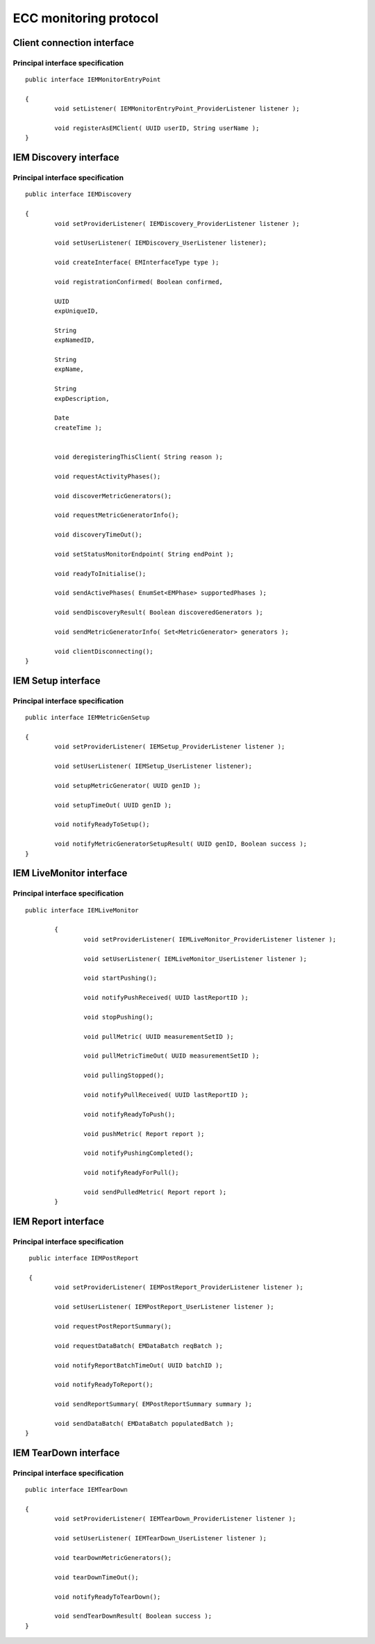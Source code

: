 ECC monitoring protocol
=======================

Client connection interface
---------------------------

|image23_png|


Principal interface specification
~~~~~~~~~~~~~~~~~~~~~~~~~~~~~~~~~

::

	public interface IEMMonitorEntryPoint

	{
		void setListener( IEMMonitorEntryPoint_ProviderListener listener );

		void registerAsEMClient( UUID userID, String userName );
	}

	
IEM Discovery interface
-----------------------

|image24_png|


Principal interface specification
~~~~~~~~~~~~~~~~~~~~~~~~~~~~~~~~~

::
	
	public interface IEMDiscovery

	{
		void setProviderListener( IEMDiscovery_ProviderListener listener );

		void setUserListener( IEMDiscovery_UserListener listener);

		void createInterface( EMInterfaceType type );

		void registrationConfirmed( Boolean confirmed,

		UUID
		expUniqueID,

		String
		expNamedID,

		String
		expName,

		String
		expDescription,

		Date
		createTime );


		void deregisteringThisClient( String reason );

		void requestActivityPhases();

		void discoverMetricGenerators();

		void requestMetricGeneratorInfo();

		void discoveryTimeOut();

		void setStatusMonitorEndpoint( String endPoint );

		void readyToInitialise();

		void sendActivePhases( EnumSet<EMPhase> supportedPhases );

		void sendDiscoveryResult( Boolean discoveredGenerators );

		void sendMetricGeneratorInfo( Set<MetricGenerator> generators );

		void clientDisconnecting();
	}

IEM Setup interface
-------------------

|image25_png|


Principal interface specification
~~~~~~~~~~~~~~~~~~~~~~~~~~~~~~~~~

::
	
	public interface IEMMetricGenSetup

	{
		void setProviderListener( IEMSetup_ProviderListener listener );

		void setUserListener( IEMSetup_UserListener listener);

		void setupMetricGenerator( UUID genID );

		void setupTimeOut( UUID genID );

		void notifyReadyToSetup();

		void notifyMetricGeneratorSetupResult( UUID genID, Boolean success );
	}


IEM LiveMonitor interface
-------------------------

|image26_png|


Principal interface specification
~~~~~~~~~~~~~~~~~~~~~~~~~~~~~~~~~

::
	
	public interface IEMLiveMonitor

		{
			void setProviderListener( IEMLiveMonitor_ProviderListener listener );

			void setUserListener( IEMLiveMonitor_UserListener listener );

			void startPushing();

			void notifyPushReceived( UUID lastReportID );

			void stopPushing();

			void pullMetric( UUID measurementSetID );

			void pullMetricTimeOut( UUID measurementSetID );

			void pullingStopped();

			void notifyPullReceived( UUID lastReportID );

			void notifyReadyToPush();

			void pushMetric( Report report );

			void notifyPushingCompleted();

			void notifyReadyForPull();

			void sendPulledMetric( Report report );
		}

IEM Report interface
--------------------

|image27_png|


Principal interface specification
~~~~~~~~~~~~~~~~~~~~~~~~~~~~~~~~~


::

	 public interface IEMPostReport

	 {
	 	void setProviderListener( IEMPostReport_ProviderListener listener );
 
 		void setUserListener( IEMPostReport_UserListener listener );
 
  		void requestPostReportSummary();

		void requestDataBatch( EMDataBatch reqBatch );

		void notifyReportBatchTimeOut( UUID batchID );

		void notifyReadyToReport();

		void sendReportSummary( EMPostReportSummary summary );

		void sendDataBatch( EMDataBatch populatedBatch );
	}


	
IEM TearDown interface
----------------------

|image28_png|


Principal interface specification
~~~~~~~~~~~~~~~~~~~~~~~~~~~~~~~~~


::

	 public interface IEMTearDown

	 {
		 void setProviderListener( IEMTearDown_ProviderListener listener );

		 void setUserListener( IEMTearDown_UserListener listener );

		 void tearDownMetricGenerators();

		 void tearDownTimeOut();

		 void notifyReadyToTearDown();

		 void sendTearDownResult( Boolean success );
	 }

	



.. |image23_png| image:: images/image23.png
	:scale: 80


.. |image25_png| image:: images/image25.png


.. |image24_png| image:: images/image24.png


.. |image27_png| image:: images/image27.png


.. |image26_png| image:: images/image26.png


.. |image28_png| image:: images/image28.png

